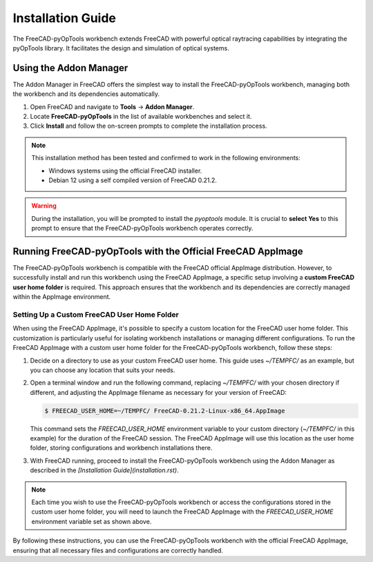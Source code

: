 Installation Guide
==================

The FreeCAD-pyOpTools workbench extends FreeCAD with powerful optical raytracing
capabilities by integrating the pyOpTools library. It facilitates the design 
and simulation of optical systems.


Using the Addon Manager
-----------------------

The Addon Manager in FreeCAD offers the simplest way to install the 
FreeCAD-pyOpTools workbench, managing both the workbench and its dependencies
automatically.

1. Open FreeCAD and navigate to **Tools** -> **Addon Manager**.
2. Locate **FreeCAD-pyOpTools** in the list of available workbenches and select it.
3. Click **Install** and follow the on-screen prompts to complete the installation process.

.. note::

   This installation method has been tested and confirmed to work in the following environments:

   * Windows systems using the official FreeCAD installer.
   * Debian 12 using a self compiled version of FreeCAD 0.21.2.

.. warning::

   During the installation, you will be prompted to install the `pyoptools` module. 
   It is crucial to **select Yes** to this prompt to ensure that the 
   FreeCAD-pyOpTools workbench operates correctly.

Running FreeCAD-pyOpTools with the Official FreeCAD AppImage
------------------------------------------------------------

The FreeCAD-pyOpTools workbench is compatible with the FreeCAD official AppImage
distribution. However, to successfully install and run this workbench using the
FreeCAD AppImage, a specific setup involving a **custom FreeCAD user home folder** 
is required. This approach ensures that the workbench and its dependencies are 
correctly managed within the AppImage environment.

Setting Up a Custom FreeCAD User Home Folder
^^^^^^^^^^^^^^^^^^^^^^^^^^^^^^^^^^^^^^^^^^^^

When using the FreeCAD AppImage, it's possible to specify a custom location for
the FreeCAD user home folder. This customization is particularly useful for 
isolating workbench installations or managing different configurations. To run 
the FreeCAD AppImage with a custom user home folder for the FreeCAD-pyOpTools
workbench, follow these steps:

1. Decide on a directory to use as your custom FreeCAD user home. This guide
   uses `~/TEMPFC/` as an example, but you can choose any location that suits
   your needs.

2. Open a terminal window and run the following command, replacing `~/TEMPFC/` 
   with your chosen directory if different, and adjusting the AppImage filename
   as necessary for your version of FreeCAD:

   .. code-block:: bash

      $ FREECAD_USER_HOME=~/TEMPFC/ FreeCAD-0.21.2-Linux-x86_64.AppImage

   This command sets the `FREECAD_USER_HOME` environment variable to your custom
   directory (`~/TEMPFC/` in this example) for the duration of the FreeCAD 
   session. The FreeCAD AppImage will use this location as the user home 
   folder, storing configurations and workbench installations there.

3. With FreeCAD running, proceed to install the FreeCAD-pyOpTools workbench 
   using the Addon Manager as described in the `[Installation Guide](installation.rst)`.

.. note::

   Each time you wish to use the FreeCAD-pyOpTools workbench or access the 
   configurations stored in the custom user home folder, you will need to launch
   the FreeCAD AppImage with the `FREECAD_USER_HOME` environment variable set
   as shown above.

By following these instructions, you can use the FreeCAD-pyOpTools workbench 
with the official FreeCAD AppImage, ensuring that all necessary files and 
configurations are correctly handled.
